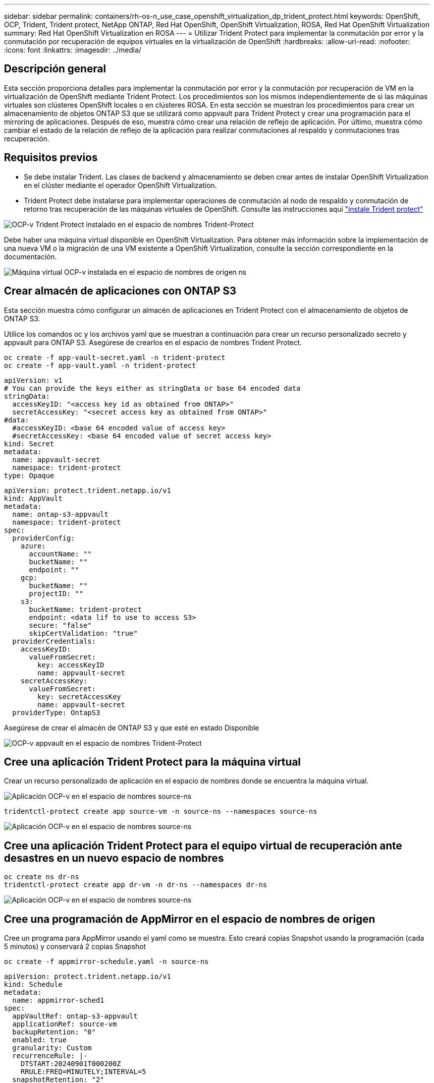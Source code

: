 ---
sidebar: sidebar 
permalink: containers/rh-os-n_use_case_openshift_virtualization_dp_trident_protect.html 
keywords: OpenShift, OCP, Trident, Trident protect, NetApp ONTAP, Red Hat OpenShift, OpenShift Virtualization, ROSA, Red Hat OpenShift Virtualization 
summary: Red Hat OpenShift Virtualization en ROSA 
---
= Utilizar Trident Protect para implementar la conmutación por error y la conmutación por recuperación de equipos virtuales en la virtualización de OpenShift
:hardbreaks:
:allow-uri-read: 
:nofooter: 
:icons: font
:linkattrs: 
:imagesdir: ../media/




== Descripción general

Esta sección proporciona detalles para implementar la conmutación por error y la conmutación por recuperación de VM en la virtualización de OpenShift mediante Trident Protect. Los procedimientos son los mismos independientemente de si las máquinas virtuales son clústeres OpenShift locales o en clústeres ROSA. En esta sección se muestran los procedimientos para crear un almacenamiento de objetos ONTAP S3 que se utilizará como appvault para Trident Protect y crear una programación para el mirroring de aplicaciones. Después de eso, muestra cómo crear una relación de reflejo de aplicación. Por último, muestra cómo cambiar el estado de la relación de reflejo de la aplicación para realizar conmutaciones al respaldo y conmutaciones tras recuperación.



== Requisitos previos

* Se debe instalar Trident. Las clases de backend y almacenamiento se deben crear antes de instalar OpenShift Virtualization en el clúster mediante el operador OpenShift Virtualization.
* Trident Protect debe instalarse para implementar operaciones de conmutación al nodo de respaldo y conmutación de retorno tras recuperación de las máquinas virtuales de OpenShift. Consulte las instrucciones aquí link:https://docs.netapp.com/us-en/trident/trident-protect/trident-protect-installation.html["instale Trident protect"]


image:redhat_openshift_ocpv_tp_image1.png["OCP-v Trident Protect instalado en el espacio de nombres Trident-Protect"]

Debe haber una máquina virtual disponible en OpenShift Virtualization. Para obtener más información sobre la implementación de una nueva VM o la migración de una VM existente a OpenShift Virtualization, consulte la sección correspondiente en la documentación.

image:redhat_openshift_ocpv_tp_image3.png["Máquina virtual OCP-v instalada en el espacio de nombres de origen ns"]



== Crear almacén de aplicaciones con ONTAP S3

Esta sección muestra cómo configurar un almacén de aplicaciones en Trident Protect con el almacenamiento de objetos de ONTAP S3.

Utilice los comandos oc y los archivos yaml que se muestran a continuación para crear un recurso personalizado secreto y appvault para ONTAP S3. Asegúrese de crearlos en el espacio de nombres Trident Protect.

[source, cli]
----
oc create -f app-vault-secret.yaml -n trident-protect
oc create -f app-vault.yaml -n trident-protect
----
[source, yaml]
----
apiVersion: v1
# You can provide the keys either as stringData or base 64 encoded data
stringData:
  accessKeyID: "<access key id as obtained from ONTAP>"
  secretAccessKey: "<secret access key as obtained from ONTAP>"
#data:
  #accessKeyID: <base 64 encoded value of access key>
  #secretAccessKey: <base 64 encoded value of secret access key>
kind: Secret
metadata:
  name: appvault-secret
  namespace: trident-protect
type: Opaque
----
[source, yaml]
----
apiVersion: protect.trident.netapp.io/v1
kind: AppVault
metadata:
  name: ontap-s3-appvault
  namespace: trident-protect
spec:
  providerConfig:
    azure:
      accountName: ""
      bucketName: ""
      endpoint: ""
    gcp:
      bucketName: ""
      projectID: ""
    s3:
      bucketName: trident-protect
      endpoint: <data lif to use to access S3>
      secure: "false"
      skipCertValidation: "true"
  providerCredentials:
    accessKeyID:
      valueFromSecret:
        key: accessKeyID
        name: appvault-secret
    secretAccessKey:
      valueFromSecret:
        key: secretAccessKey
        name: appvault-secret
  providerType: OntapS3
----
Asegúrese de crear el almacén de ONTAP S3 y que esté en estado Disponible

image:redhat_openshift_ocpv_tp_image2.png["OCP-v appvault en el espacio de nombres Trident-Protect"]



== Cree una aplicación Trident Protect para la máquina virtual

Crear un recurso personalizado de aplicación en el espacio de nombres donde se encuentra la máquina virtual.

image:redhat_openshift_ocpv_tp_image4.png["Aplicación OCP-v en el espacio de nombres source-ns"]

[source, CLI]
----
tridentctl-protect create app source-vm -n source-ns --namespaces source-ns
----
image:redhat_openshift_ocpv_tp_image4.png["Aplicación OCP-v en el espacio de nombres source-ns"]



== Cree una aplicación Trident Protect para el equipo virtual de recuperación ante desastres en un nuevo espacio de nombres

[source, CLI]
----
oc create ns dr-ns
tridentctl-protect create app dr-vm -n dr-ns --namespaces dr-ns
----
image:redhat_openshift_ocpv_tp_image5.png["Aplicación OCP-v en el espacio de nombres source-ns"]



== Cree una programación de AppMirror en el espacio de nombres de origen

Cree un programa para AppMirror usando el yaml como se muestra. Esto creará copias Snapshot usando la programación (cada 5 minutos) y conservará 2 copias Snapshot

[source, CLI]
----
oc create -f appmirror-schedule.yaml -n source-ns
----
[source, yaml]
----
apiVersion: protect.trident.netapp.io/v1
kind: Schedule
metadata:
  name: appmirror-sched1
spec:
  appVaultRef: ontap-s3-appvault
  applicationRef: source-vm
  backupRetention: "0"
  enabled: true
  granularity: Custom
  recurrenceRule: |-
    DTSTART:20240901T000200Z
    RRULE:FREQ=MINUTELY;INTERVAL=5
  snapshotRetention: "2"
----
image:redhat_openshift_ocpv_tp_image6.png["App mirror Schedule source-ns namespace"]

image:redhat_openshift_ocpv_tp_image7.png["Copia Snapshot creada"]



== Cree una relación de appMirror en el espacio de nombres de recuperación ante desastres

Cree una relación de Appmirror en el espacio de nombres de recuperación ante desastres. Establezca el estado deseado en Establecido.

[source, yaml]
----
apiVersion: protect.trident.netapp.io/v1
kind: AppMirrorRelationship
metadata:
  name: amr1
spec:
  desiredState: Established
  destinationAppVaultRef: ontap-s3-appvault
  destinationApplicationRef: dr-vm
  namespaceMapping:
  - destination: dr-ns
    source: source-ns
  recurrenceRule: |-
    DTSTART:20240901T000200Z
    RRULE:FREQ=MINUTELY;INTERVAL=5
  sourceAppVaultRef: ontap-s3-appvault
  sourceApplicationName: source-vm
  sourceApplicationUID: "<application UID of the source VM>"
  storageClassName: "ontap-nas"
----

NOTE: Puede obtener el UID de la aplicación de la VM de origen desde la salida json de la aplicación de origen como se muestra a continuación

image:redhat_openshift_ocpv_tp_image8.png["UID de aplicación creado"]

image:redhat_openshift_ocpv_tp_image9.png["Crear una relación de App Mirror"]

Cuando se establece la relación AppMirror, la snapshot más reciente se transfiere al espacio de nombres de destino. La RVP se crea para el equipo virtual en el espacio de nombres de la recuperación ante desastres; sin embargo, el pod de la máquina virtual aún no se ha creado en el espacio de nombres de la recuperación ante desastres.

image:redhat_openshift_ocpv_tp_image10.png["Se ha establecido la relación de creación de reflejo de aplicación"]

image:redhat_openshift_ocpv_tp_image11.png["Cambios de estado del mirror de la aplicación"]

image:redhat_openshift_ocpv_tp_image12.png["La RVP se crea en el espacio de nombres de destino"]



== Ascender la relación a Failover

Puede cambiar el estado deseado de la relación a «promocionado» para crear la máquina virtual en el espacio de nombres de recuperación ante desastres. El equipo virtual aún se está ejecutando en el espacio de nombres de origen.

[source, CLI]
----
oc patch amr amr1 -n dr-ns --type=merge -p '{"spec":{"desiredState":"Promoted"}}'
----
image:redhat_openshift_ocpv_tp_image13.png["Parche de aplicación de relaciones de AppMirror"]

image:redhat_openshift_ocpv_tp_image14.png["La relación AppMirror se encuentra en estado promocionado"]

image:redhat_openshift_ocpv_tp_image15.png["Equipo virtual creado en el espacio de nombres de recuperación ante desastres"]

image:redhat_openshift_ocpv_tp_image16.png["Las máquinas virtuales en el origen siguen en ejecución"]



== Establecer la relación de nuevo con el fin de realizar una conmutación tras recuperación

Cambie el estado deseado de la relación a “Establecido”. La máquina virtual se elimina del espacio de nombres de recuperación ante desastres. la rvp todavía existe en el espacio de nombres DR. El equipo virtual aún se está ejecutando en el espacio de nombres de origen. Se establece la relación original entre el espacio de nombres de origen y la recuperación ante desastres ns. .

[source, CLI]
----
oc patch amr amr1 -n dr-ns --type=merge -p '{"spec":{"desiredState":"Established"}}'
----
image:redhat_openshift_ocpv_tp_image17.png["Parche a Estado Establecido"]

image:redhat_openshift_ocpv_tp_image18.png["App Mirror en estado establecido"]

image:redhat_openshift_ocpv_tp_image19.png["La PVC en DR ns todavía permanece"]

image:redhat_openshift_ocpv_tp_image20.png["EL POD y la PVC en la fuente ns aún permanecen"]
